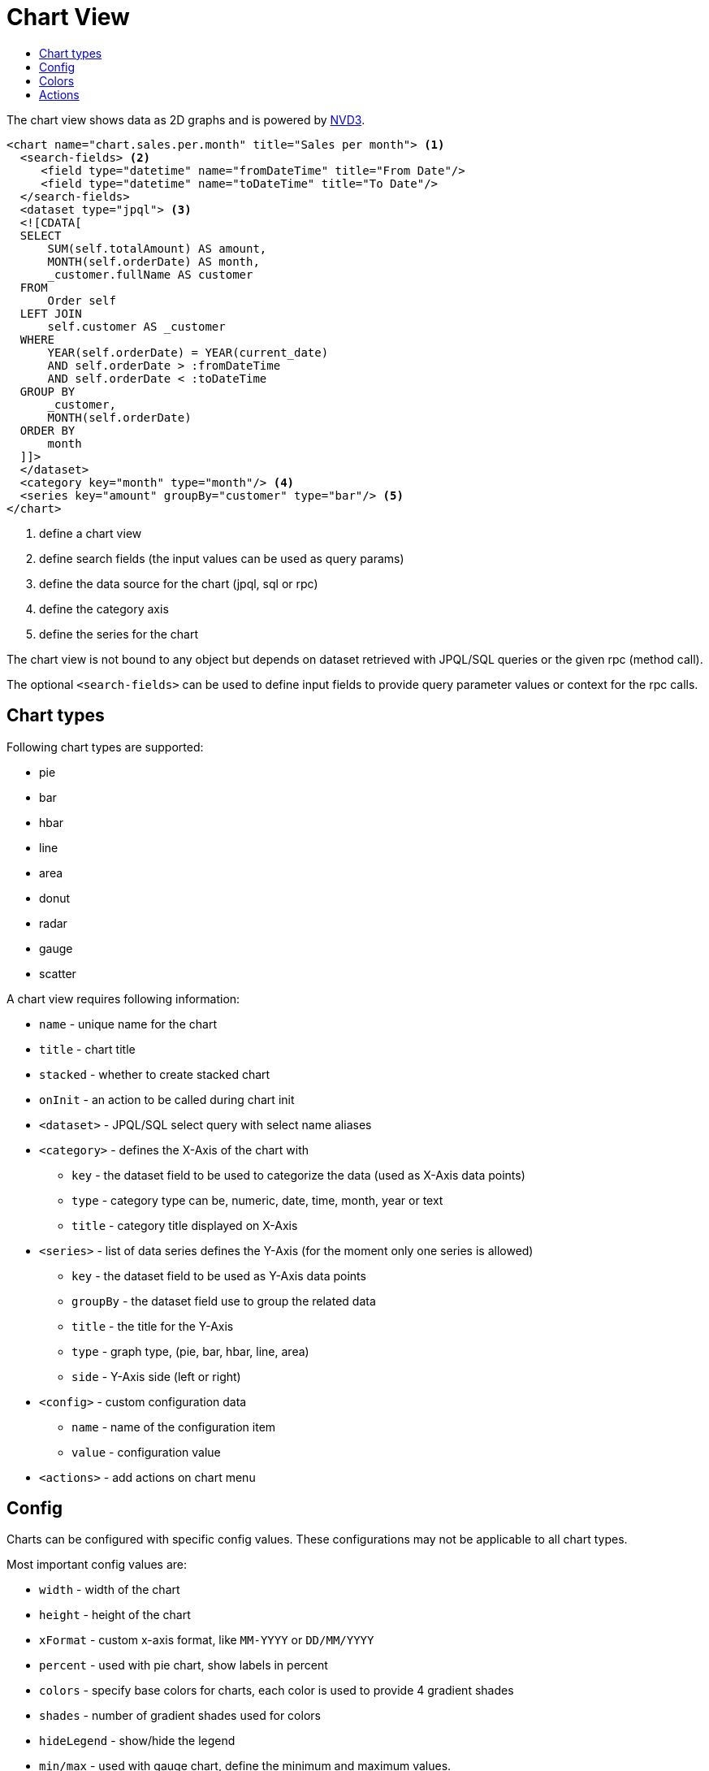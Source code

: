 = Chart View
:toc:
:toc-title:

:nvd3: https://nvd3-community.github.io/nvd3/

The chart view shows data as 2D graphs and is powered by {nvd3}[NVD3].

[source,xml]
-----
<chart name="chart.sales.per.month" title="Sales per month"> <1>
  <search-fields> <2>
     <field type="datetime" name="fromDateTime" title="From Date"/>
     <field type="datetime" name="toDateTime" title="To Date"/>
  </search-fields>
  <dataset type="jpql"> <3>
  <![CDATA[
  SELECT
      SUM(self.totalAmount) AS amount,
      MONTH(self.orderDate) AS month,
      _customer.fullName AS customer
  FROM
      Order self
  LEFT JOIN
      self.customer AS _customer
  WHERE
      YEAR(self.orderDate) = YEAR(current_date)
      AND self.orderDate > :fromDateTime
      AND self.orderDate < :toDateTime
  GROUP BY
      _customer,
      MONTH(self.orderDate)
  ORDER BY
      month
  ]]>
  </dataset>
  <category key="month" type="month"/> <4>
  <series key="amount" groupBy="customer" type="bar"/> <5>
</chart>
-----
<1> define a chart view
<2> define search fields (the input values can be used as query params)
<3> define the data source for the chart (jpql, sql or rpc)
<4> define the category axis
<5> define the series for the chart

The chart view is not bound to any object but depends on dataset retrieved with
JPQL/SQL queries or the given rpc (method call).

The optional `<search-fields>` can be used to define input fields to provide
query parameter values or context for the rpc calls.

== Chart types

Following chart types are supported:

* pie
* bar
* hbar
* line
* area
* donut
* radar
* gauge
* scatter

A chart view requires following information:

* `name` - unique name for the chart
* `title` - chart title
* `stacked` - whether to create stacked chart
* `onInit` - an action to be called during chart init
* `<dataset>` - JPQL/SQL select query with select name aliases
* `<category>` - defines the X-Axis of the chart with
** `key` - the dataset field to be used to categorize the data (used as X-Axis data points)
** `type` - category type can be, numeric, date, time, month, year or text
** `title` - category title displayed on X-Axis
* `<series>` - list of data series defines the Y-Axis (for the moment only one series is allowed)
** `key` - the dataset field to be used as Y-Axis data points
** `groupBy` - the dataset field use to group the related data
** `title` - the title for the Y-Axis
** `type` - graph type, (pie, bar, hbar, line, area)
** `side` - Y-Axis side (left or right)
* `<config>` - custom configuration data
** `name` - name of the configuration item
** `value` - configuration value
* `<actions>` - add actions on chart menu

== Config

Charts can be configured with specific config values. These configurations may
not be applicable to all chart types.

Most important config values are:

* `width` - width of the chart
* `height` - height of the chart
* `xFormat` - custom x-axis format, like `MM-YYYY` or `DD/MM/YYYY`
* `percent` - used with pie chart, show labels in percent
* `colors` - specify base colors for charts, each color is used to provide 4 gradient shades
* `shades` - number of gradient shades used for colors
* `hideLegend` - show/hide the legend
* `min/max` -  used with gauge chart, define the minimum and maximum values.
* `onClick` - call specified action with clicked data in context

Please check the {nvd3}[NVD3 documentation] for more configurations.

== Colors

Colors can be specified with colors config value (comma-separated). Each color
is used to provide 4 gradient shades + 20 shades from d3's category20b preset.

[source,xml]
----
<chart ...>
  ...
  ...
  <!-- html named colors -->
  <config name="colors" value="red,green" />

  <!-- or html hex colors -->
  <config name="colors" value="#31a354,#e6550d" />

  <!-- with custom shades -->
  <config name="shades" value="10" />

</chart>
----

== Actions

Adding actions on chart menu (gear icon on the top right) is supported using
following syntax :

[source,xml]
----
<chart ...>
  ...
  <actions>
    <action name="myBtn1" title="Act1" action="com.axelor.Hello:myAction1"/>
    <action name="myBtn2" title="Act2" action="some-action2"/>
  </actions>
</chart>
----
where :

* `name` : Name of the action
* `title` : Title of the button displayed on chart menu
* `action` : Action to execute.

`<actions>` should have at least one `<action>`.
The action will get current chart name and data in context. Example :

[source,json]
----
{
  "_chart": "chart.sales.per.month.pie",              <1>
  "_data": [{...}, ...],                              <2>
  "_domainAction": "chart:chart.sales.per.month.pie", <3>
  "_parent": {...},                                   <4>
  "fromDate": "2022-04-20",                           <5>
  "_signal": "myBtn1"                                 <6>
}
----
<1> : Name of the chart
<2> : Dataset of the chart
<3> : Dashlet action
<4> : Parent context
<5> : Fields data defined in `<search-fields>`
<6> : Action signal (ie, the name)